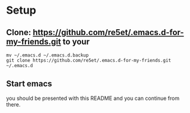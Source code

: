 #+STARTUP: showeverything

* Setup
** Clone: https://github.com/re5et/.emacs.d-for-my-friends.git to your

  #+BEGIN_SRC shell-script
    mv ~/.emacs.d ~/.emacs.d.backup
    git clone https://github.com/re5et/.emacs.d-for-my-friends.git ~/.emacs.d
  #+END_SRC

** Start emacs
   you should be presented with this README and you can continue from there.
